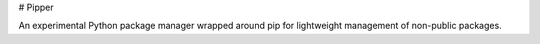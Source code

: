 # Pipper

An experimental Python package manager wrapped around pip for lightweight
management of non-public packages.
